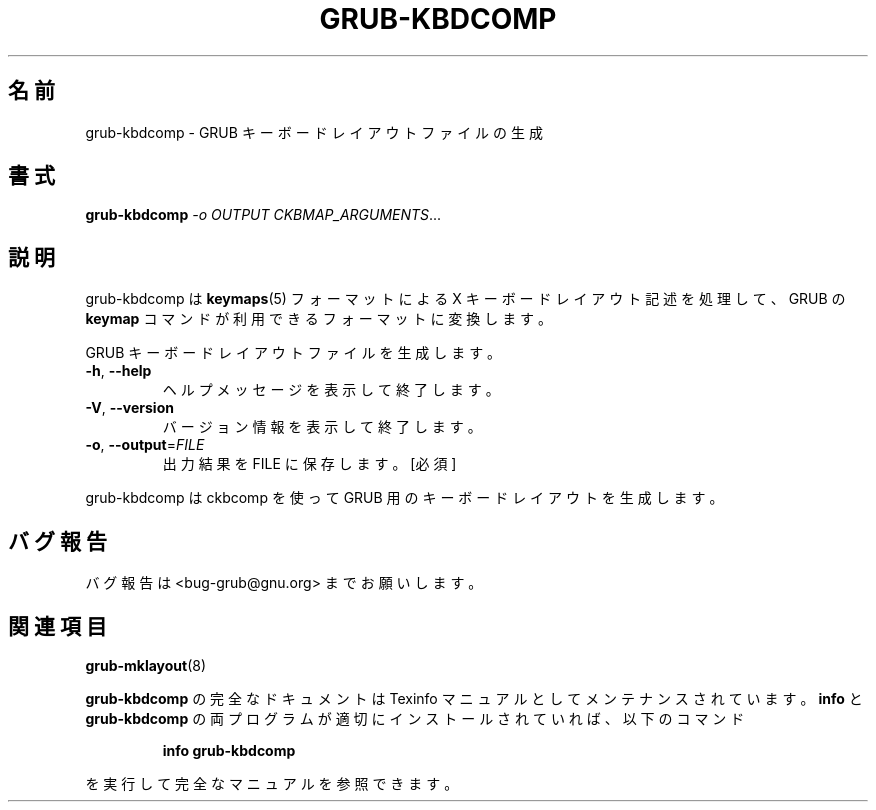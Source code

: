 .\" DO NOT MODIFY THIS FILE!  It was generated by help2man 1.48.5.
.\"*******************************************************************
.\"
.\" This file was generated with po4a. Translate the source file.
.\"
.\"*******************************************************************
.\"
.\" translated for 2.06, 2022-06-04 ribbon <ribbon@users.osdn.me>
.\"
.TH GRUB\-KBDCOMP 1 2021/10 "grub\-kbdcomp ()" ユーザーコマンド
.SH 名前
grub\-kbdcomp \- GRUB キーボードレイアウトファイルの生成
.SH 書式
\fBgrub\-kbdcomp\fP \fI\,\-o OUTPUT CKBMAP_ARGUMENTS\/\fP...
.SH 説明
grub\-kbdcomp は \fBkeymaps\fP(5) フォーマットによる X キーボードレイアウト記述を処理して、 GRUB の \fBkeymap\fP
コマンドが利用できるフォーマットに変換します。
.PP
GRUB キーボードレイアウトファイルを生成します。
.TP 
\fB\-h\fP, \fB\-\-help\fP
ヘルプメッセージを表示して終了します。
.TP 
\fB\-V\fP, \fB\-\-version\fP
バージョン情報を表示して終了します。
.TP 
\fB\-o\fP, \fB\-\-output\fP=\fI\,FILE\/\fP
出力結果を FILE に保存します。 [必須]
.PP
grub\-kbdcomp は ckbcomp を使って GRUB 用のキーボードレイアウトを生成します。
.SH バグ報告
バグ報告は <bug\-grub@gnu.org> までお願いします。
.SH 関連項目
\fBgrub\-mklayout\fP(8)
.PP
\fBgrub\-kbdcomp\fP の完全なドキュメントは Texinfo マニュアルとしてメンテナンスされています。\fBinfo\fP と
\fBgrub\-kbdcomp\fP の両プログラムが適切にインストールされていれば、以下のコマンド
.IP
\fBinfo grub\-kbdcomp\fP
.PP
を実行して完全なマニュアルを参照できます。
